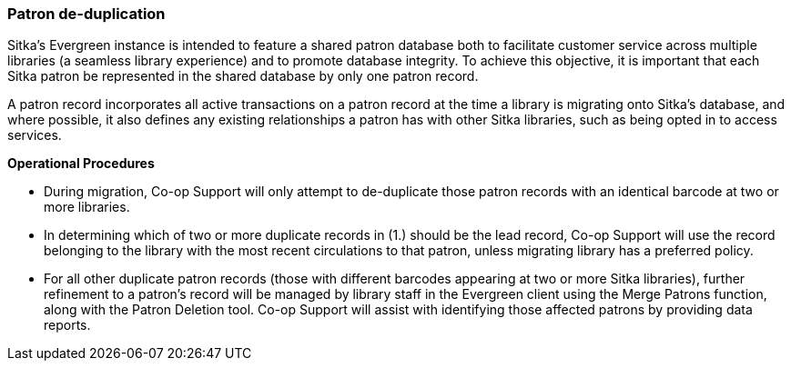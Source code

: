 Patron de-duplication
~~~~~~~~~~~~~~~~~~~~~
((( Patrons)))

Sitka's Evergreen instance is intended to feature a shared patron database both to facilitate customer service across multiple libraries (a seamless library experience) and to promote database integrity. To achieve this objective, it is important that each Sitka patron be represented in the shared database by only one patron record.

A patron record incorporates all active transactions on a patron record at the time a library is migrating onto Sitka's database, and where possible, it also defines any existing relationships a patron has with other Sitka libraries, such as being opted in to access services.

*Operational Procedures*

* During migration, Co-op Support will only attempt to de-duplicate those patron records with an identical barcode at two or more libraries.

* In determining which of two or more duplicate records in (1.) should be the lead record, Co-op Support will use the record belonging to the library with the most recent circulations to that patron, unless migrating library has a preferred policy.

* For all other duplicate patron records (those with different barcodes appearing at two or more Sitka libraries), further refinement to a patron's record will be managed by library staff in the Evergreen client using the Merge Patrons function, along with the Patron Deletion tool. Co-op Support will assist with identifying those affected patrons by providing data reports.
